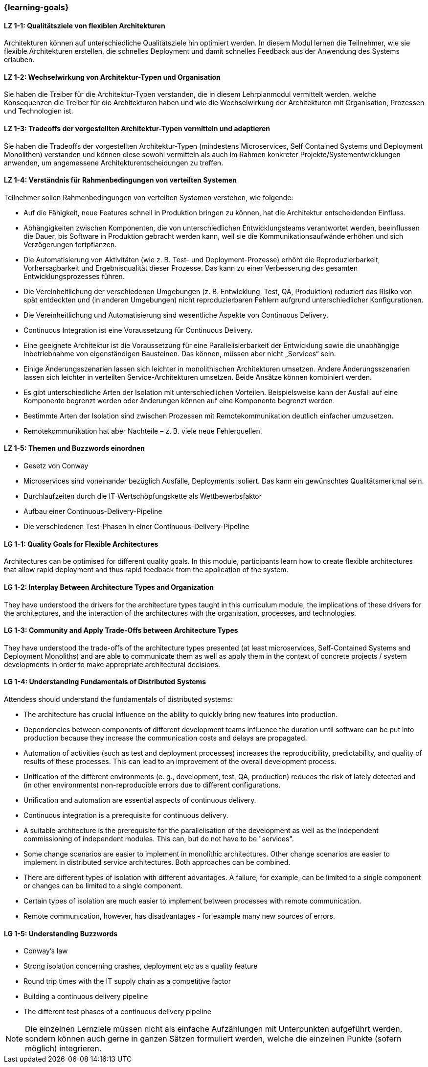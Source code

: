 === {learning-goals}

// tag::DE[]
[[LZ-1-1]]
==== LZ 1-1: Qualitätsziele von flexiblen Architekturen
Architekturen können auf unterschiedliche Qualitätsziele hin optimiert werden.
In diesem Modul lernen die Teilnehmer, wie sie flexible Architekturen erstellen, die schnelles Deployment und damit schnelles Feedback aus der Anwendung des Systems erlauben.

[[LZ-1-2]]
==== LZ 1-2: Wechselwirkung von Architektur-Typen und Organisation
Sie haben die Treiber für die Architektur-Typen verstanden, die in diesem Lehrplanmodul vermittelt werden, welche Konsequenzen die Treiber für die Architekturen haben und wie die Wechselwirkung der Architekturen mit Organisation, Prozessen und Technologien ist.

[[LZ-1-3]]
==== LZ 1-3: Tradeoffs der vorgestellten Architektur-Typen vermitteln und adaptieren
Sie haben die Tradeoffs der vorgestellten Architektur-Typen (mindestens Microservices, Self Contained Systems und Deployment Monolithen) verstanden und können diese sowohl vermitteln als auch im Rahmen konkreter Projekte/Systementwicklungen anwenden, um angemessene Architekturentscheidungen zu treffen.

[[LZ-1-4]]
==== LZ 1-4: Verständnis für Rahmenbedingungen von verteilten Systemen

.Teilnehmer sollen Rahmenbedingungen von verteilten Systemen verstehen, wie folgende:
  * Auf die Fähigkeit, neue Features schnell in Produktion bringen zu können, hat die Architektur entscheidenden Einfluss.
  * Abhängigkeiten zwischen Komponenten, die von unterschiedlichen Entwicklungsteams verantwortet werden, beeinflussen die Dauer, bis Software in Produktion gebracht werden kann, weil sie die Kommunikationsaufwände erhöhen und sich Verzögerungen fortpflanzen.
  * Die Automatisierung von Aktivitäten (wie z. B. Test- und Deployment-Prozesse) erhöht die Reproduzierbarkeit, Vorhersagbarkeit und Ergebnisqualität dieser Prozesse. Das kann zu einer Verbesserung des gesamten Entwicklungsprozesses führen.
  * Die Vereinheitlichung der verschiedenen Umgebungen (z. B. Entwicklung, Test, QA, Produktion) reduziert das Risiko von spät entdeckten und (in anderen Umgebungen) nicht reproduzierbaren Fehlern aufgrund unterschiedlicher Konfigurationen.
  * Die Vereinheitlichung und Automatisierung sind wesentliche Aspekte von Continuous Delivery.
  * Continuous Integration ist eine Voraussetzung für Continuous Delivery.
  * Eine geeignete Architektur ist die Voraussetzung für eine Parallelisierbarkeit der Entwicklung sowie die unabhängige Inbetriebnahme von eigenständigen Bausteinen. Das können, müssen aber nicht „Services“ sein.
  * Einige Änderungsszenarien lassen sich leichter in monolithischen Architekturen umsetzen. Andere Änderungsszenarien lassen sich leichter in verteilten Service-Architekturen umsetzen. Beide Ansätze können kombiniert werden.
  * Es gibt unterschiedliche Arten der Isolation mit unterschiedlichen Vorteilen. Beispielsweise kann der Ausfall auf eine Komponente begrenzt werden oder änderungen können auf eine Komponente begrenzt werden.
  * Bestimmte Arten der Isolation sind zwischen Prozessen mit Remotekommunikation deutlich einfacher umzusetzen.
  * Remotekommunikation hat aber Nachteile – z. B. viele neue Fehlerquellen.

[[LZ-1-5]]
==== LZ 1-5: Themen und Buzzwords einordnen
  * Gesetz von Conway
  * Microservices sind voneinander bezüglich Ausfälle, Deployments isoliert. Das kann ein gewünschtes Qualitätsmerkmal sein.
  * Durchlaufzeiten durch die IT-Wertschöpfungskette als Wettbewerbsfaktor
  * Aufbau einer Continuous-Delivery-Pipeline
  * Die verschiedenen Test-Phasen in einer Continuous-Delivery-Pipeline

// end::DE[]

// tag::EN[]
[[LG-1-1]]
==== LG 1-1: Quality Goals for Flexible Architectures
Architectures can be optimised for different quality goals. In this
module, participants learn how to create flexible architectures that
allow rapid deployment and thus rapid feedback from the application of
the system.

[[LG-1-2]]
==== LG 1-2: Interplay Between Architecture Types and Organization
They have understood the drivers for the architecture types taught in
this curriculum module, the implications of these drivers for the
architectures, and the interaction of the architectures with the
organisation, processes, and technologies.

[[LG-1-3]]
==== LG 1-3: Community and Apply Trade-Offs between Architecture Types
They have understood the trade-offs of the architecture types
presented (at least microservices, Self-Contained Systems and
Deployment Monoliths) and are able to communicate them as well as
apply them in the context of concrete projects / system developments
in order to make appropriate architectural decisions.

[[LG-1-4]]
==== LG 1-4: Understanding Fundamentals of Distributed Systems
.Attendess should understand the fundamentals of distributed systems:
* The architecture has crucial influence on the ability to quickly
  bring new features into production.
* Dependencies between components of different development teams
  influence the duration until software can be put into production
  because they increase the communication costs and delays are
  propagated.
* Automation of activities (such as test and deployment processes)
  increases the reproducibility, predictability, and quality of
  results of these processes. This can lead to an improvement of the
  overall development process.
* Unification of the different environments (e. g., development, test,
  QA, production) reduces the risk of lately detected and (in other
  environments) non-reproducible errors due to different
  configurations.
* Unification and automation are essential aspects of continuous
  delivery.
* Continuous integration is a prerequisite for continuous delivery.
* A suitable architecture is the prerequisite for the parallelisation
  of the development as well as the independent commissioning of
  independent modules. This can, but do not have to be "services".
* Some change scenarios are easier to implement in monolithic
  architectures. Other change scenarios are easier to implement in
  distributed service architectures. Both approaches can be combined.
* There are different types of isolation with different advantages. A
  failure, for example, can be limited to a single component or
  changes can be limited to a single component.
* Certain types of isolation are much easier to implement between
  processes with remote communication.
* Remote communication, however, has disadvantages - for example many
  new sources of errors.


[[LG-1-5]]
==== LG 1-5: Understanding Buzzwords 
* Conway’s law
* Strong isolation concerning crashes, deployment etc as a quality feature
* Round trip times with the IT supply chain as a competitive factor
* Building a continuous delivery pipeline
* The different test phases of a continuous delivery pipeline


// end::EN[]

// tag::REMARK[]
[NOTE]
====
Die einzelnen Lernziele müssen nicht als einfache Aufzählungen mit Unterpunkten aufgeführt werden, sondern können auch gerne in ganzen Sätzen formuliert werden, welche die einzelnen Punkte (sofern möglich) integrieren.
====
// end::REMARK[]
